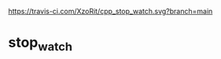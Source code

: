 [[https://travis-ci.com/XzoRit/cpp_stop_watch.svg?branch%3Dmain][https://travis-ci.com/XzoRit/cpp_stop_watch.svg?branch=main]]
* stop_watch
